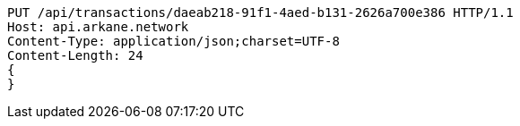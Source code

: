 [source,http,options="nowrap"]
----
PUT /api/transactions/daeab218-91f1-4aed-b131-2626a700e386 HTTP/1.1
Host: api.arkane.network
Content-Type: application/json;charset=UTF-8
Content-Length: 24
{
}
----